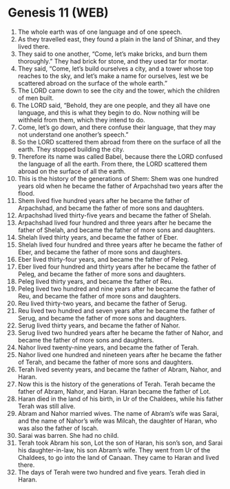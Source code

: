 * Genesis 11 (WEB)
:PROPERTIES:
:ID: WEB/01-GEN11
:END:

1. The whole earth was of one language and of one speech.
2. As they travelled east, they found a plain in the land of Shinar, and they lived there.
3. They said to one another, “Come, let’s make bricks, and burn them thoroughly.” They had brick for stone, and they used tar for mortar.
4. They said, “Come, let’s build ourselves a city, and a tower whose top reaches to the sky, and let’s make a name for ourselves, lest we be scattered abroad on the surface of the whole earth.”
5. The LORD came down to see the city and the tower, which the children of men built.
6. The LORD said, “Behold, they are one people, and they all have one language, and this is what they begin to do. Now nothing will be withheld from them, which they intend to do.
7. Come, let’s go down, and there confuse their language, that they may not understand one another’s speech.”
8. So the LORD scattered them abroad from there on the surface of all the earth. They stopped building the city.
9. Therefore its name was called Babel, because there the LORD confused the language of all the earth. From there, the LORD scattered them abroad on the surface of all the earth.
10. This is the history of the generations of Shem: Shem was one hundred years old when he became the father of Arpachshad two years after the flood.
11. Shem lived five hundred years after he became the father of Arpachshad, and became the father of more sons and daughters.
12. Arpachshad lived thirty-five years and became the father of Shelah.
13. Arpachshad lived four hundred and three years after he became the father of Shelah, and became the father of more sons and daughters.
14. Shelah lived thirty years, and became the father of Eber.
15. Shelah lived four hundred and three years after he became the father of Eber, and became the father of more sons and daughters.
16. Eber lived thirty-four years, and became the father of Peleg.
17. Eber lived four hundred and thirty years after he became the father of Peleg, and became the father of more sons and daughters.
18. Peleg lived thirty years, and became the father of Reu.
19. Peleg lived two hundred and nine years after he became the father of Reu, and became the father of more sons and daughters.
20. Reu lived thirty-two years, and became the father of Serug.
21. Reu lived two hundred and seven years after he became the father of Serug, and became the father of more sons and daughters.
22. Serug lived thirty years, and became the father of Nahor.
23. Serug lived two hundred years after he became the father of Nahor, and became the father of more sons and daughters.
24. Nahor lived twenty-nine years, and became the father of Terah.
25. Nahor lived one hundred and nineteen years after he became the father of Terah, and became the father of more sons and daughters.
26. Terah lived seventy years, and became the father of Abram, Nahor, and Haran.
27. Now this is the history of the generations of Terah. Terah became the father of Abram, Nahor, and Haran. Haran became the father of Lot.
28. Haran died in the land of his birth, in Ur of the Chaldees, while his father Terah was still alive.
29. Abram and Nahor married wives. The name of Abram’s wife was Sarai, and the name of Nahor’s wife was Milcah, the daughter of Haran, who was also the father of Iscah.
30. Sarai was barren. She had no child.
31. Terah took Abram his son, Lot the son of Haran, his son’s son, and Sarai his daughter-in-law, his son Abram’s wife. They went from Ur of the Chaldees, to go into the land of Canaan. They came to Haran and lived there.
32. The days of Terah were two hundred and five years. Terah died in Haran.
